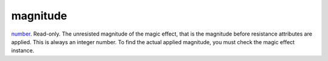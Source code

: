 magnitude
====================================================================================================

`number`_. Read-only. The unresisted magnitude of the magic effect, that is the magnitude before resistance attributes are applied. This is always an integer number. To find the actual applied magnitude, you must check the magic effect instance.

.. _`number`: ../../../lua/type/number.html
